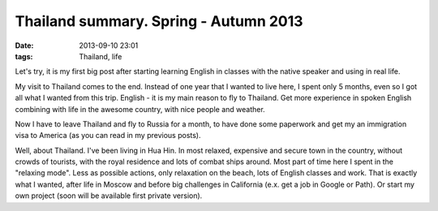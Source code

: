 Thailand summary. Spring - Autumn 2013
######################################

:date: 2013-09-10 23:01
:tags: Thailand, life


Let's try, it is my first big post after starting learning English in classes with the native speaker and using in real life.

My visit to Thailand comes to the end. Instead of one year that I wanted to live here, I spent only 5 months, even so I got all what I wanted from this trip.
English - it is my main reason to fly to Thailand. Get more experience in spoken English combining with life in the awesome country, with nice people and weather.

Now I have to leave Thailand and fly to Russia for a month, to have done some paperwork and get my an immigration visa to America (as you can read in my previous posts).

Well, about Thailand.
I've been living in Hua Hin. In most relaxed, expensive and secure town in the country, without crowds of tourists, with the royal residence and lots of combat ships around.
Most part of time here I spent in the "relaxing mode". Less as possible actions, only relaxation on the beach, lots of English classes and work.
That is exactly what I wanted, after life in Moscow and before big challenges in California (e.x. get a job in Google or Path).
Or start my own project (soon will be available first private version).
